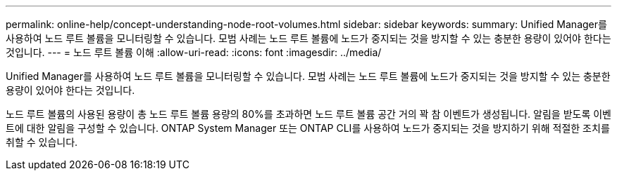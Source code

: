 ---
permalink: online-help/concept-understanding-node-root-volumes.html 
sidebar: sidebar 
keywords:  
summary: Unified Manager를 사용하여 노드 루트 볼륨을 모니터링할 수 있습니다. 모범 사례는 노드 루트 볼륨에 노드가 중지되는 것을 방지할 수 있는 충분한 용량이 있어야 한다는 것입니다. 
---
= 노드 루트 볼륨 이해
:allow-uri-read: 
:icons: font
:imagesdir: ../media/


[role="lead"]
Unified Manager를 사용하여 노드 루트 볼륨을 모니터링할 수 있습니다. 모범 사례는 노드 루트 볼륨에 노드가 중지되는 것을 방지할 수 있는 충분한 용량이 있어야 한다는 것입니다.

노드 루트 볼륨의 사용된 용량이 총 노드 루트 볼륨 용량의 80%를 초과하면 노드 루트 볼륨 공간 거의 꽉 참 이벤트가 생성됩니다. 알림을 받도록 이벤트에 대한 알림을 구성할 수 있습니다. ONTAP System Manager 또는 ONTAP CLI를 사용하여 노드가 중지되는 것을 방지하기 위해 적절한 조치를 취할 수 있습니다.
